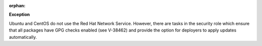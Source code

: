 :orphan:

**Exception**

Ubuntu and CentOS do not use the Red Hat Network Service. However, there are
tasks in the security role which ensure that all packages have GPG checks
enabled (see V-38462) and provide the option for deployers to apply updates
automatically.
